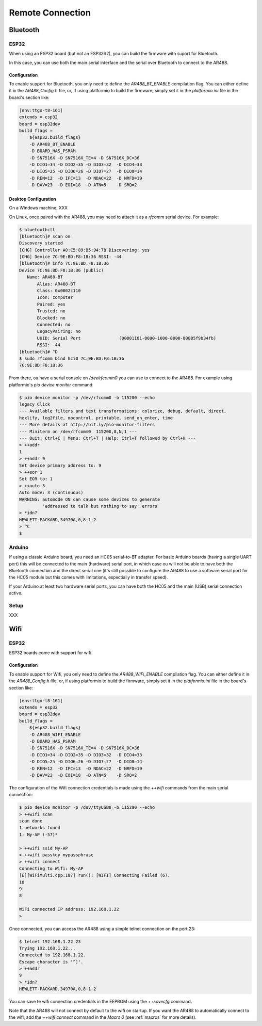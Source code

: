 .. _Remote Connection:

===================
 Remote Connection
===================

Bluetooth
=========

ESP32
-----

When using an ESP32 board (but not an ESP32S2), you can build the firmware with suport
for Bluetooth.

In this case, you can use both the main serial interface and the serial over Bluetooth
to connect to the AR488.

Configuration
+++++++++++++

To enable support for Bluetooth, you only need to define the `AR488_BT_ENABLE`
compilation flag. You can either define it in the `AR488_Config.h` file, or, if using
platformio to build the firmware, simply set it in the `platformio.ini` file in the
board's section like:

.. code-block:: ini

   [env:ttgo-t8-161]
   extends = esp32
   board = esp32dev
   build_flags =
       ${esp32.build_flags}
       -D AR488_BT_ENABLE
       -D BOARD_HAS_PSRAM
       -D SN7516X -D SN7516X_TE=4 -D SN7516X_DC=36
       -D DIO1=34 -D DIO2=35 -D DIO3=32  -D DIO4=33
       -D DIO5=25 -D DIO6=26 -D DIO7=27  -D DIO8=14
       -D REN=12  -D IFC=13  -D NDAC=22  -D NRFD=19
       -D DAV=23  -D EOI=18  -D ATN=5    -D SRQ=2

Desktop Configuration
+++++++++++++++++++++

On a Windows machine, XXX

On Linux, once paired with the AR488, you may need to attach it as a `rfcomm` serial
device. For example:

.. code-block:: bash

   $ bluetoothctl
   [bluetooth]# scan on
   Discovery started
   [CHG] Controller A0:C5:89:B5:94:78 Discovering: yes
   [CHG] Device 7C:9E:BD:F8:1B:36 RSSI: -44
   [bluetooth]# info 7C:9E:BD:F8:1B:36
   Device 7C:9E:BD:F8:1B:36 (public)
      Name: AR488-BT
	  Alias: AR488-BT
	  Class: 0x0002c110
	  Icon: computer
	  Paired: yes
	  Trusted: no
	  Blocked: no
	  Connected: no
	  LegacyPairing: no
	  UUID: Serial Port               (00001101-0000-1000-8000-00805f9b34fb)
	  RSSI: -44
   [bluetooth]# ^D
   $ sudo rfcomm bind hci0 7C:9E:BD:F8:1B:36
   7C:9E:BD:F8:1B:36

From there, ou have a serial console on `/dev/rfcomm0` you can use to connect to the
AR488. For example using platformio's `pio device monitor` command:

.. code-block:: bash

   $ pio device monitor -p /dev/rfcomm0 -b 115200 --echo
   legacy Click
   --- Available filters and text transformations: colorize, debug, default, direct,
   hexlify, log2file, nocontrol, printable, send_on_enter, time
   --- More details at http://bit.ly/pio-monitor-filters
   --- Miniterm on /dev/rfcomm0  115200,8,N,1 ---
   --- Quit: Ctrl+C | Menu: Ctrl+T | Help: Ctrl+T followed by Ctrl+H ---
   > ++addr
   1
   > ++addr 9
   Set device primary address to: 9
   > ++eor 1
   Set EOR to: 1
   > ++auto 3
   Auto mode: 3 (continuous)
   WARNING: automode ON can cause some devices to generate
            'addressed to talk but nothing to say' errors
   > *idn?
   HEWLETT-PACKARD,34970A,0,8-1-2
   > ^C
   $



Arduino
-------

If using a classic Arduino board, you need an HC05 serial-to-BT adapter. For basic
Arduino boards (having a single UART port) this will be connected to the main (hardware)
serial port, in which case ou will not be able to have both the Bluetooth connection and
the direct serial one (it's still possible to configure the AR488 to use a software
serial port for the HC05 module but this comes with limitations, espectially in transfer
speed).

If your Arduino at least two hardware serial ports, you can have both the HC05 and the
main (USB) serial connection active.

Setup
-----

XXX



Wifi
====

ESP32
-----

ESP32 boards come with support for wifi.


Configuration
+++++++++++++

To enable support for Wifi, you only need to define the `AR488_WIFI_ENABLE`
compilation flag. You can either define it in the `AR488_Config.h` file, or, if using
platformio to build the firmware, simply set it in the `platformio.ini` file in the
board's section like:

.. code-block:: ini

   [env:ttgo-t8-161]
   extends = esp32
   board = esp32dev
   build_flags =
       ${esp32.build_flags}
       -D AR488_WIFI_ENABLE
       -D BOARD_HAS_PSRAM
       -D SN7516X -D SN7516X_TE=4 -D SN7516X_DC=36
       -D DIO1=34 -D DIO2=35 -D DIO3=32  -D DIO4=33
       -D DIO5=25 -D DIO6=26 -D DIO7=27  -D DIO8=14
       -D REN=12  -D IFC=13  -D NDAC=22  -D NRFD=19
       -D DAV=23  -D EOI=18  -D ATN=5    -D SRQ=2

The configuration of the Wifi connection credentials is made using the `++wifi` commands
from the main serial connection:


.. code-block:: bash

   $ pio device monitor -p /dev/ttyUSB0 -b 115200 --echo
   > ++wifi scan
   scan done
   1 networks found
   1: My-AP (-57)*

   > ++wifi ssid My-AP
   > ++wifi passkey mypassphrase
   > ++wifi connect
   Connecting to Wifi: My-AP
   [E][WiFiMulti.cpp:187] run(): [WIFI] Connecting Failed (6).
   10
   9
   8

   WiFi connected IP address: 192.168.1.22
   >

Once connected, you can access the AR488 using a simple telnet connection on the port
23:

.. code-block:: bash

   $ telnet 192.168.1.22 23
   Trying 192.168.1.22...
   Connected to 192.168.1.22.
   Escape character is '^]'.
   > ++addr
   9
   > *idn?
   HEWLETT-PACKARD,34970A,0,8-1-2


You can save te wifi connection credentials in the EEPROM using the `++savecfg` command.

Note that the AR488 will not connect by default to the wifi on startup. If you want the
AR488 to automatically connect to the wifi, add the `++wifi connect` command in the
`Macro 0` (see :ref:`macros` for more details).
